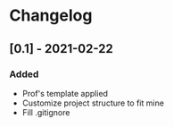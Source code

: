* Changelog
** [0.1] - 2021-02-22
*** Added
- Prof's template applied
- Customize project structure to fit mine
- Fill .gitignore